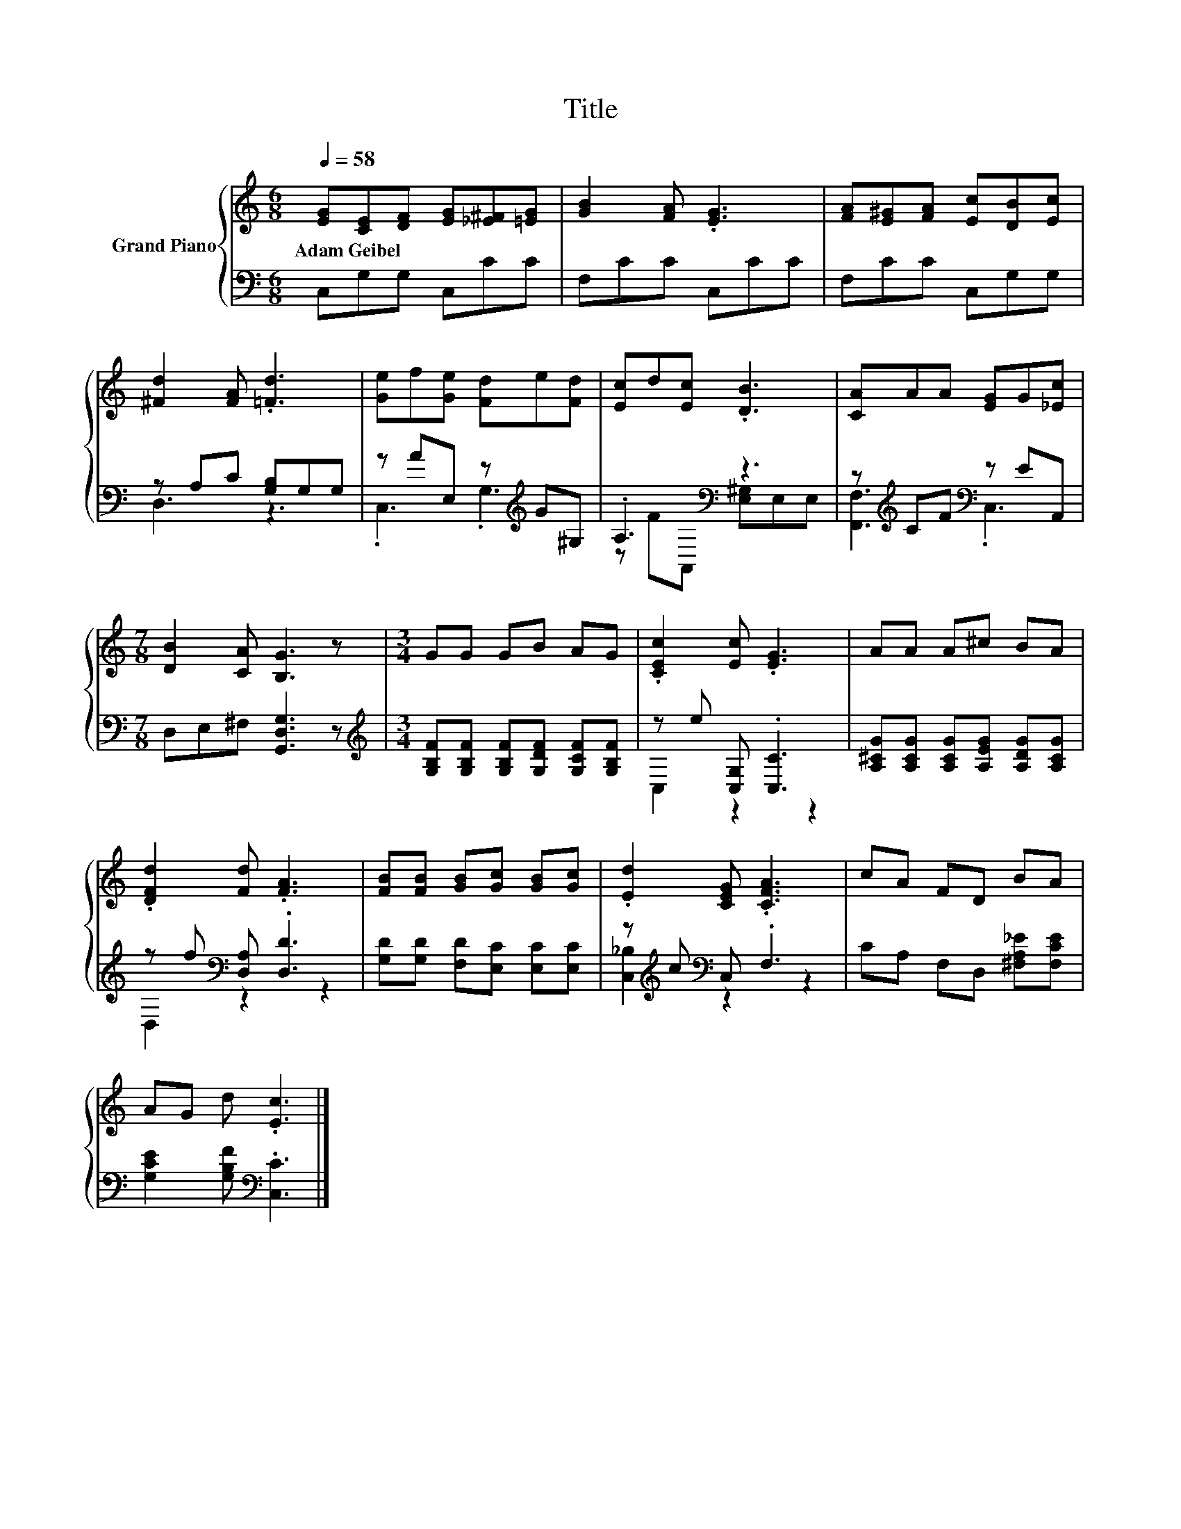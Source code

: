 X:1
T:Title
%%score { 1 | ( 2 3 ) }
L:1/8
Q:1/4=58
M:6/8
K:C
V:1 treble nm="Grand Piano"
V:2 bass 
V:3 bass 
V:1
 [EG][CE][DF] [EG][_E^F][=EG] | [GB]2 [FA] .[EG]3 | [FA][E^G][FA] [Ec][DB][Ec] | %3
w: Adam~Geibel * * * * *|||
 [^Fd]2 [FA] .[=Fd]3 | [Ge]f[Ge] [Fd]e[Fd] | [Ec]d[Ec] .[DB]3 | [CA]AA [EG]G[_Ec] | %7
w: ||||
[M:7/8] [DB]2 [CA] [B,G]3 z |[M:3/4] GG GB AG | .[CEc]2 [Ec] .[EG]3 | AA A^c BA | %11
w: ||||
 .[DFd]2 [Fd] .[FA]3 | [FB][FB] [GB][Gc] [GB][Gc] | .[Ed]2 [CEG] .[CFA]3 | cA FD BA | %15
w: ||||
 AG d .[Ec]3 |] %16
w: |
V:2
 C,G,G, C,CC | F,CC C,CC | F,CC C,G,G, | z A,C [G,B,]G,G, | z AE, z[K:treble] G^G, | %5
 .A,3[K:bass] z3 | z[K:treble] CF[K:bass] z EA,, |[M:7/8] D,E,^F, [G,,D,G,]3 z | %8
[M:3/4][K:treble] [G,B,F][G,B,F] [G,B,F][G,DF] [G,CF][G,B,F] | z e [C,G,] .[C,C]3 | %10
 [A,^CG][A,CG] [A,CG][A,EG] [A,DG][A,CG] | z f[K:bass] [D,A,] .[D,D]3 | %12
 [G,D][G,D] [F,D][E,C] [E,C][E,C] | z[K:treble] c[K:bass] C, .F,3 | CA, F,D, [^F,A,_E][F,CE] | %15
 [G,CE]2 [G,B,F][K:bass] .[C,C]3 |] %16
V:3
 x6 | x6 | x6 | D,3 z3 | .C,3 .G,3[K:treble] | z F[K:bass]A,, [E,^G,]E,E, | %6
 [F,,F,]3[K:treble][K:bass] .C,3 |[M:7/8] x7 |[M:3/4][K:treble] x6 | C,2 z2 z2 | x6 | %11
 D,2[K:bass] z2 z2 | x6 | [C,_B,]2[K:treble][K:bass] z2 z2 | x6 | x3[K:bass] x3 |] %16


